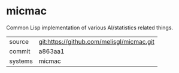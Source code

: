 * micmac

Common Lisp implementation of various AI/statistics related things.

|---------+-------------------------------------------|
| source  | git:https://github.com/melisgl/micmac.git   |
| commit  | a863aa1  |
| systems | micmac |
|---------+-------------------------------------------|

